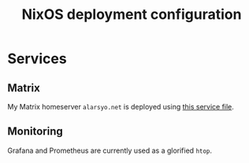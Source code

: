 #+title: NixOS deployment configuration

* Services

** Matrix

My Matrix homeserver =alarsyo.net= is deployed using [[file:services/matrix.nix][this service file]].

** Monitoring

Grafana and Prometheus are currently used as a glorified =htop=.
